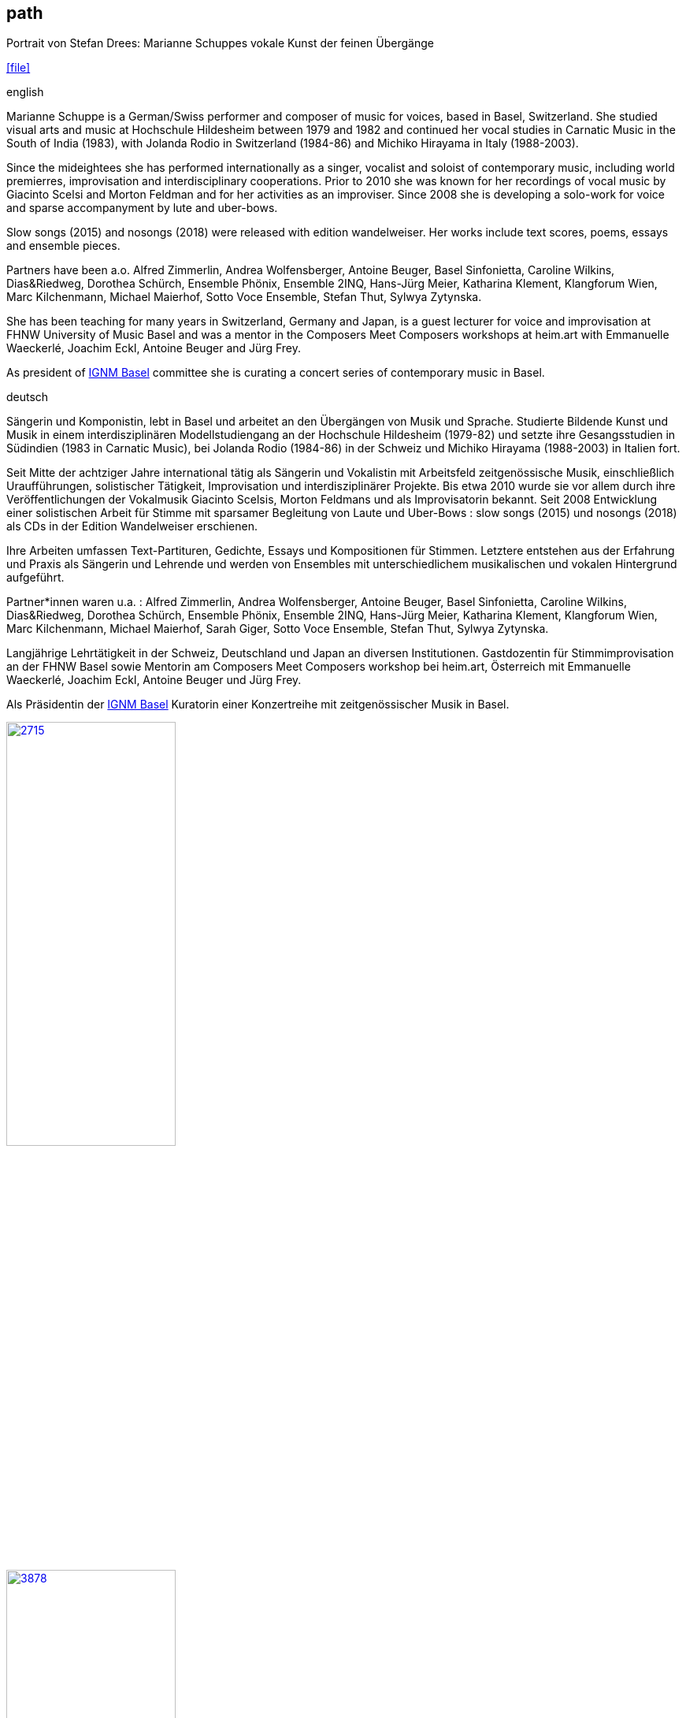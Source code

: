 
== path

.Portrait von Stefan Drees: Marianne Schuppes vokale Kunst der feinen Übergänge
icon:file[link=pdf/sd.pdf,label="Neue Zeitschrift für Musik März 2017"]


.english
Marianne Schuppe is a German/Swiss performer and composer of music for voices, based in Basel, Switzerland.
She studied visual arts and music at Hochschule Hildesheim between 1979 and 1982 and continued her vocal studies in Carnatic Music in the South of India (1983), with Jolanda Rodio in Switzerland (1984-86) and Michiko Hirayama in Italy (1988-2003).

Since the mideightees she has performed internationally as a singer, vocalist and soloist of contemporary music, including world premierres, improvisation and interdisciplinary cooperations.
Prior to 2010 she was known for her recordings of vocal music by Giacinto Scelsi and Morton Feldman and for her activities as an improviser.
Since 2008 she is developing a solo-work for voice and sparse accompanyment by lute and uber-bows.

Slow songs (2015) and nosongs (2018) were released with edition wandelweiser.
Her works include text scores, poems, essays and ensemble pieces.

Partners have been a.o. Alfred Zimmerlin, Andrea Wolfensberger, Antoine Beuger, Basel Sinfonietta, Caroline Wilkins, Dias&Riedweg, Dorothea Schürch, Ensemble Phönix,
Ensemble 2INQ, Hans-Jürg Meier, Katharina Klement, Klangforum Wien, Marc Kilchenmann, Michael Maierhof, Sotto Voce Ensemble, Stefan Thut, Sylwya Zytynska.

She has been teaching for many years in Switzerland, Germany and Japan, is a guest lecturer for voice and improvisation at FHNW University of Music Basel and was a mentor in the Composers Meet Composers workshops at heim.art with Emmanuelle Waeckerlé, Joachim Eckl, Antoine Beuger and Jürg Frey.

As president of https://www.ignm-basel.ch/[IGNM Basel] committee she is curating a concert series of contemporary music in Basel.

.deutsch
Sängerin und Komponistin, lebt in Basel und arbeitet an den Übergängen von Musik und Sprache. Studierte Bildende Kunst und Musik in einem interdisziplinären Modellstudiengang an der Hochschule Hildesheim (1979-82)
und setzte ihre Gesangsstudien in Südindien (1983 in Carnatic Music), bei Jolanda Rodio (1984-86) in der Schweiz und Michiko Hirayama (1988-2003) in Italien fort.

Seit Mitte der achtziger Jahre international tätig als Sängerin und Vokalistin mit Arbeitsfeld zeitgenössische Musik, einschließlich Uraufführungen, solistischer Tätigkeit, Improvisation und interdisziplinärer Projekte.
Bis etwa 2010 wurde sie vor allem durch ihre Veröffentlichungen der Vokalmusik Giacinto Scelsis, Morton Feldmans und als Improvisatorin bekannt.
Seit 2008 Entwicklung einer solistischen Arbeit für Stimme mit sparsamer Begleitung von Laute und Uber-Bows : slow songs (2015) und nosongs (2018) als CDs in der Edition Wandelweiser erschienen.

Ihre Arbeiten umfassen Text-Partituren, Gedichte, Essays und Kompositionen für Stimmen. Letztere entstehen aus der Erfahrung und Praxis als Sängerin und Lehrende und werden von Ensembles mit unterschiedlichem musikalischen und vokalen Hintergrund aufgeführt.

Partner*innen waren u.a. : Alfred Zimmerlin, Andrea Wolfensberger, Antoine Beuger, Basel Sinfonietta, Caroline Wilkins, Dias&Riedweg, Dorothea Schürch,
Ensemble Phönix, Ensemble 2INQ, Hans-Jürg Meier, Katharina Klement, Klangforum Wien, Marc Kilchenmann, Michael Maierhof, Sarah Giger, Sotto Voce Ensemble, Stefan Thut, Sylwya Zytynska.

Langjährige Lehrtätigkeit in der Schweiz, Deutschland und Japan an diversen Institutionen. Gastdozentin für Stimmimprovisation an der FHNW Basel sowie Mentorin am Composers Meet Composers workshop bei heim.art, Österreich mit Emmanuelle Waeckerlé, Joachim Eckl, Antoine Beuger und Jürg Frey.

Als Präsidentin der https://www.ignm-basel.ch/[IGNM Basel] Kuratorin einer Konzertreihe mit zeitgenössischer Musik in Basel.

image::about/2715.jpg[width=50%,link=images/about/2715.jpg]
image::about/3878.jpg[width=50%,link=images/about/3878.jpg]
image::about/3818.jpg[width=50%,link=images/about/3818.jpg]

photos: copyright Ute Schendel
